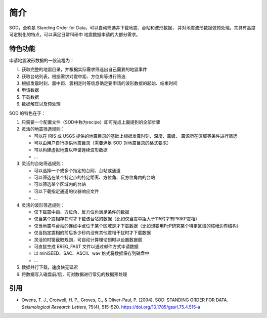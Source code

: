 简介
====

SOD，全称是 Standing Order for Data，可以自动筛选并下载地震、台站和波形数据，
并对地震波形数据做预处理。其具有高度可定制化的特点，可以满足日常科研中
地震数据申请的大部分需求。

特色功能
--------

申请地震波形数据的一般流程为：

1. 获取完整的地震目录，并根据实际需求筛选出自己需要的地震事件
2. 获取台站列表，根据需求对震中距、方位角等进行筛选
3. 根据发震时刻、震中距、震相走时等信息确定要申请的波形数据的起始、结束时间
4. 申请数据
5. 下载数据
6. 数据解压以及预处理

SOD 的特色在于：

1. 只需要一个配置文件（SOD中称为recipe）即可完成上面提到的全部步骤
2. 灵活的地震筛选规则：

   - 可以在 IRIS 或 USGS 提供的地震目录的基础上根据发震时刻、深度、震级、
     震源所在区域等条件进行筛选
   - 可以由用户自行提供地震目录（需要满足 SOD 对地震目录的格式要求）
   - 可以构建虚拟地震以申请连续波形数据
   - ...

3. 灵活的台站筛选规则：

   - 可以选择一个或多个指定的台网、台站或通道
   - 可以筛选在某个特定点的特定距离、方位角、反方位角内的台站
   - 可以筛选某个区域内的台站
   - 可以下载指定通道的仪器响应文件
   - ...

4. 灵活的波形筛选规则：

   - 仅下载震中距、方位角、反方位角满足条件的数据
   - 仅当某个震相存在时才下载该台站的数据（比如仅当震中距大于115时才有PKIKP震相）
   - 仅当地震与台站的连线中点位于某个区域是才下载数据（比如想要用PcP研究某个特定区域的核幔边界结构）
   - 仅当指定震相的前后多少秒内没有其他震相干扰时才下载数据
   - 灵活的时窗截取规则，可自动计算理论到时以设置数据窗
   - 可直接生成 BREQ_FAST 文件以通过邮件方式申请数据
   - 以 miniSEED、SAC、ASCII、wav 格式将数据保存到磁盘中
   - ...

5. 数据并行下载，速度快无延迟
6. 将数据写入磁盘前/后，可对数据进行常见的数据预处理

引用
----

- Owens, T. J., Crotwell, H. P., Groves, C., & Oliver-Paul, P. (2004).
  SOD: STANDING ORDER FOR DATA.
  *Seismological Research Letters*, 75(4), 515–520.
  https://doi.org/10.1785/gssrl.75.4.515-a
